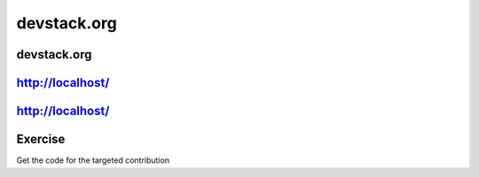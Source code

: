 ============
devstack.org
============

.. image:: ./_assets/os_background.png
   :class: fill
   :width: 100%

devstack.org
============

.. image:: ./_assets/11-01-devstack.png
   :width: 100%

http://localhost/
=================

.. image:: ./_assets/11-03-http-localhost.png
  :width: 100%

http://localhost/
=================

.. image:: ./_assets/11-04-git.png

Exercise
========

Get the code for the targeted contribution
